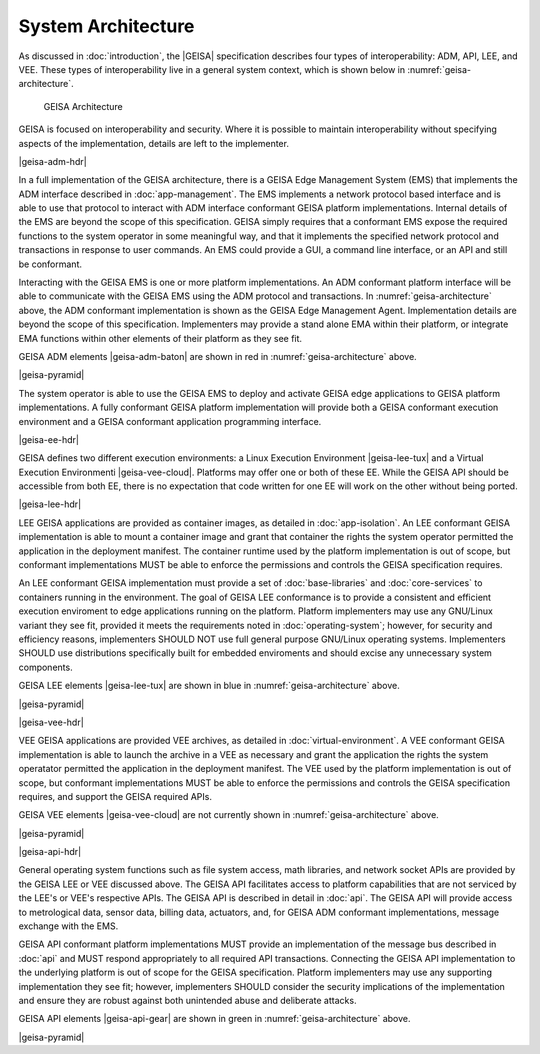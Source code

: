System Architecture
------------------------------

As discussed in :doc:`introduction`, the |GEISA| specification describes 
four types of interoperability: ADM, API, LEE, and VEE.  
These types of interoperability live in a general system context, which is shown below in
:numref:`geisa-architecture`.

.. _geisa-architecture:
.. figure:: /images/geisa-architecture.*

   GEISA Architecture

GEISA is focused on interoperability and security.  Where it is possible to maintain interoperability without specifying aspects of the implementation, details are left to the implementer.

|geisa-adm-hdr|

In a full implementation of the GEISA architecture, there is a GEISA Edge Management System (EMS) that 
implements the ADM interface described in :doc:`app-management`.  The EMS implements
a network protocol based interface and is able to use that protocol to interact with ADM interface
conformant GEISA platform implementations.  Internal details of the EMS are beyond
the scope of this specification.  GEISA simply requires that a conformant EMS expose the required
functions to the system operator in some meaningful way, and that it implements the specified network
protocol and transactions in response to user commands.  An EMS could provide a GUI, a command line 
interface, or an API and still be conformant.

Interacting with the GEISA EMS is one or more platform implementations.  An ADM conformant platform
interface will be able to communicate with the GEISA EMS using the ADM protocol and transactions.
In :numref:`geisa-architecture` above, the ADM conformant implementation is shown as the GEISA 
Edge Management Agent.  Implementation details are beyond the scope of this specification.
Implementers may provide a stand alone EMA within their platform, or integrate EMA functions within
other elements of their platform as they see fit.

GEISA ADM elements |geisa-adm-baton| are shown in red in :numref:`geisa-architecture` above.

|geisa-pyramid|

The system operator is able to use the GEISA EMS to deploy and activate GEISA edge applications
to GEISA platform implementations.  A fully conformant GEISA platform implementation will provide
both a GEISA conformant execution environment and a GEISA conformant application programming interface.

|geisa-ee-hdr|

GEISA defines two different execution environments: a Linux Execution Environment |geisa-lee-tux|
and a Virtual Execution Environmenti |geisa-vee-cloud|.
Platforms may offer one or both of these EE.  
While the GEISA API should be accessible from both EE, there is no expectation that code written
for one EE will work on the other without being ported. 


|geisa-lee-hdr|

LEE GEISA applications are provided as container images, as detailed in :doc:`app-isolation`. 
An LEE conformant GEISA implementation is able to mount a container image and grant that container
the rights the system operator permitted the application in the deployment manifest.
The container runtime used by the platform implementation is out of scope, but conformant implementations 
MUST be able to enforce the permissions and controls the GEISA specification requires.

An LEE conformant GEISA implementation must provide a set of :doc:`base-libraries` and :doc:`core-services`
to containers running in the environment.  The goal of GEISA LEE conformance is to provide a consistent
and efficient execution enviroment to edge applications running on the platform.  
Platform implementers may use any GNU/Linux variant they see fit, provided it meets the requirements
noted in :doc:`operating-system`; however, for security and efficiency reasons, implementers SHOULD NOT 
use full general purpose GNU/Linux operating systems.  Implementers SHOULD use distributions specifically
built for embedded enviroments and should excise any unnecessary system components.

GEISA LEE elements |geisa-lee-tux| are shown in blue in :numref:`geisa-architecture` above.

|geisa-pyramid|

|geisa-vee-hdr|

VEE GEISA applications are provided VEE archives, as detailed in :doc:`virtual-environment`.
A VEE conformant GEISA implementation is able to launch the archive in a VEE as necessary and grant the 
application the rights the system operatator permitted the application in the deployment manifest.
The VEE used by the platform implementation is out of scope, but conformant implementations MUST
be able to enforce the permissions and controls the GEISA specification requires, 
and support the GEISA required APIs.

GEISA VEE elements |geisa-vee-cloud| are not currently shown in :numref:`geisa-architecture` above.

|geisa-pyramid|

|geisa-api-hdr|

General operating system functions such as file system access, math libraries, and network socket APIs 
are provided by the GEISA LEE or VEE discussed above.  The GEISA API facilitates access to platform capabilities
that are not serviced by the LEE's or VEE's respective APIs.  The GEISA API is described in detail in :doc:`api`.
The GEISA API will provide access to metrological data, sensor data, billing data, actuators, and,
for GEISA ADM conformant implementations, message exchange with the EMS.

GEISA API conformant platform implementations MUST provide an implementation of the message bus 
described in :doc:`api` and MUST respond appropriately to all required API transactions.  
Connecting the GEISA API implementation to the underlying 
platform is out of scope for the GEISA specification.  
Platform implementers may use any supporting implementation they see fit; however, implementers
SHOULD consider the security implications of the implementation and ensure they are robust against
both unintended abuse and deliberate attacks.

GEISA API elements |geisa-api-gear| are shown in green in :numref:`geisa-architecture` above.

|geisa-pyramid|

